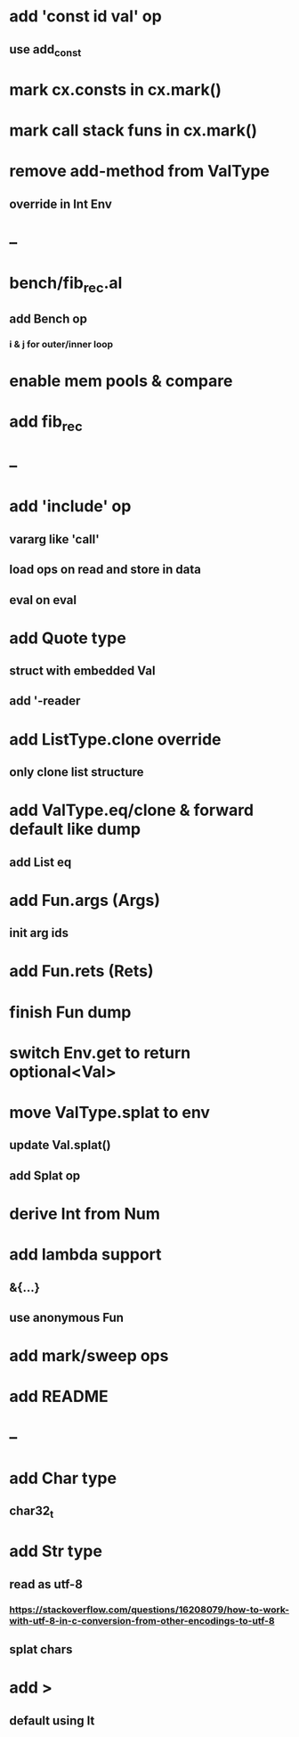 * add 'const id val' op
** use add_const
* mark cx.consts in cx.mark()
* mark call stack funs in cx.mark()
* remove add-method from ValType
** override in Int Env
* --
* bench/fib_rec.al
** add Bench op
*** i & j for outer/inner loop
* enable mem pools & compare
* add fib_rec
* --
* add 'include' op
** vararg like 'call'
** load ops on read and store in data
** eval on eval
* add Quote type
** struct with embedded Val
** add '-reader
* add ListType.clone override
** only clone list structure
* add ValType.eq/clone & forward default like dump
** add List eq
* add Fun.args (Args)
** init arg ids
* add Fun.rets (Rets)
* finish Fun dump
* switch Env.get to return optional<Val>
* move ValType.splat to env
** update Val.splat()
** add Splat op
* derive Int from Num
* add lambda support
** &{...}
** use anonymous Fun
* add mark/sweep ops
* add README
* --
* add Char type
** char32_t
* add Str type
** read as utf-8
*** https://stackoverflow.com/questions/16208079/how-to-work-with-utf-8-in-c-conversion-from-other-encodings-to-utf-8
** splat chars
* add >
** default using lt
